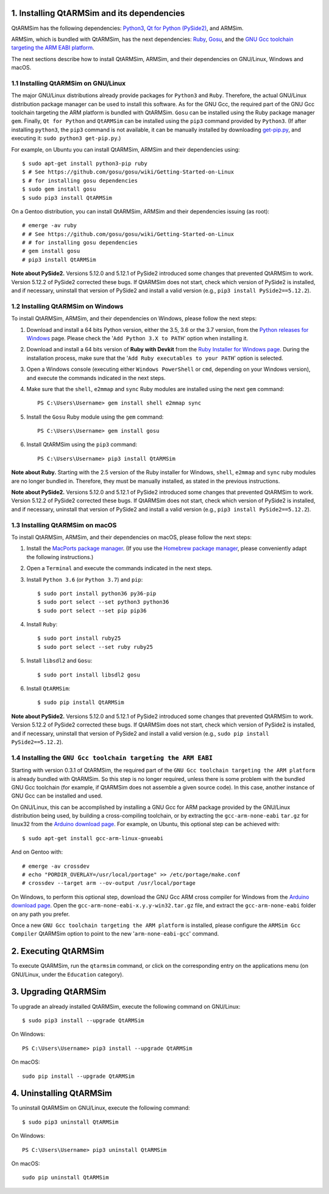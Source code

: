 1. Installing QtARMSim and its dependencies
-------------------------------------------

QtARMSim has the following dependencies:
`Python3 <https://www.python.org/>`_,
`Qt for Python (PySide2) <https://wiki.qt.io/Qt_for_Python>`_, and
ARMSim.

ARMSim, which is bundled with QtARMSim, has the next dependencies:
`Ruby <https://www.ruby-lang.org/en/>`_,
`Gosu <https://www.libgosu.org/>`_, and the
`GNU Gcc toolchain targeting the ARM EABI platform <http://gcc.gnu.org/>`_.

The next sections describe how to install QtARMSim, ARMSim, and their
dependencies on GNU/Linux, Windows and macOS.


1.1 Installing QtARMSim on GNU/Linux
^^^^^^^^^^^^^^^^^^^^^^^^^^^^^^^^^^^^

The major GNU/Linux distributions already provide packages for
``Python3`` and ``Ruby``. Therefore, the actual GNU/Linux
distribution package manager can be used to install this software. As
for the GNU Gcc, the required part of the GNU Gcc toolchain targeting
the ARM platform is bundled with QtARMSim. ``Gosu`` can be installed
using the Ruby package manager ``gem``. Finally, ``Qt for Python``
and ``QtARMSim`` can be installed using the ``pip3`` command provided by
``Python3``. (If after installing ``python3``, the ``pip3`` command is
not available, it can be manually installed by downloading `get-pip.py
<https://bootstrap.pypa.io/get-pip.py>`_, and
executing it: ``sudo python3 get-pip.py``.)

For example, on Ubuntu you can install QtARMSim, ARMSim and their
dependencies using::

   $ sudo apt-get install python3-pip ruby
   $ # See https://github.com/gosu/gosu/wiki/Getting-Started-on-Linux
   $ # for installing gosu dependencies
   $ sudo gem install gosu
   $ sudo pip3 install QtARMSim

On a Gentoo distribution, you can install QtARMSim, ARMSim and their
dependencies issuing (as root)::

   # emerge -av ruby
   # # See https://github.com/gosu/gosu/wiki/Getting-Started-on-Linux
   # # for installing gosu dependencies
   # gem install gosu
   # pip3 install QtARMSim

**Note about PySide2.**
Versions 5.12.0 and 5.12.1 of PySide2 introduced some changes that prevented
QtARMSim to work. Version 5.12.2 of PySide2 corrected these bugs.
If QtARMSim does not start, check which version of PySide2 is installed,
and if necessary, uninstall that version of PySide2 and install a valid version
(e.g., ``pip3 install PySide2==5.12.2``).


1.2 Installing QtARMSim on Windows
^^^^^^^^^^^^^^^^^^^^^^^^^^^^^^^^^^

To install QtARMSim, ARMSim, and their dependencies on Windows,
please follow the next steps:

1. Download and install a 64 bits Python version, either the 3.5, 3.6 or the 3.7
   version, from the
   `Python releases for Windows <https://www.python.org/downloads/windows/>`_ page.
   Please check the '``Add Python 3.X to PATH``' option when installing it.

2. Download and install a 64 bits version of **Ruby with Devkit** from the
   `Ruby Installer for Windows page <http://rubyinstaller.org/>`_.
   During the installation process, make sure that the
   '``Add Ruby executables to your PATH``' option is selected.

3. Open a Windows console (executing either ``Windows PowerShell`` or
   ``cmd``, depending on your Windows version), and execute the commands
   indicated in the next steps.

4. Make sure that the ``shell``, ``e2mmap`` and ``sync`` Ruby modules are installed
   using the next ``gem`` command::

     PS C:\Users\Username> gem install shell e2mmap sync

5. Install the ``Gosu`` Ruby module using the ``gem`` command::

     PS C:\Users\Username> gem install gosu

6. Install QtARMSim using the ``pip3`` command::

     PS C:\Users\Username> pip3 install QtARMSim

**Note about Ruby.**
Starting with the 2.5 version of the Ruby installer for Windows, ``shell``, ``e2mmap``
and ``sync`` ruby modules are no longer bundled in. Therefore, they must be manually
installed, as stated in the previous instructions.

**Note about PySide2.**
Versions 5.12.0 and 5.12.1 of PySide2 introduced some changes that prevented
QtARMSim to work. Version 5.12.2 of PySide2 corrected these bugs.
If QtARMSim does not start, check which version of PySide2 is installed,
and if necessary, uninstall that version of PySide2 and install a valid version
(e.g., ``pip3 install PySide2==5.12.2``).


1.3 Installing QtARMSim on macOS
^^^^^^^^^^^^^^^^^^^^^^^^^^^^^^^^

To install QtARMSim, ARMSim, and their dependencies on macOS,
please follow the next steps:

1. Install the `MacPorts package manager <https://www.macports.org/>`_.
   (If you use the `Homebrew package manager <http://brew.sh/>`_, please
   conveniently adapt the following instructions.)

2. Open a ``Terminal`` and execute the commands indicated in the next steps.

3. Install ``Python 3.6`` (or ``Python 3.7``) and ``pip``::

     $ sudo port install python36 py36-pip
     $ sudo port select --set python3 python36
     $ sudo port select --set pip pip36

4. Install ``Ruby``::

     $ sudo port install ruby25
     $ sudo port select --set ruby ruby25

5. Install ``libsdl2`` and ``Gosu``::

     $ sudo port install libsdl2 gosu

6. Install ``QtARMSim``::

     $ sudo pip install QtARMSim

**Note about PySide2.**
Versions 5.12.0 and 5.12.1 of PySide2 introduced some changes that prevented
QtARMSim to work. Version 5.12.2 of PySide2 corrected these bugs.
If QtARMSim does not start, check which version of PySide2 is installed,
and if necessary, uninstall that version of PySide2 and install a valid version
(e.g., ``sudo pip install PySide2==5.12.2``).


1.4 Installing the ``GNU Gcc toolchain targeting the ARM EABI``
^^^^^^^^^^^^^^^^^^^^^^^^^^^^^^^^^^^^^^^^^^^^^^^^^^^^^^^^^^^^^^^

Starting with version 0.3.1 of QtARMSim, the required part of the ``GNU
Gcc toolchain targeting the ARM platform`` is already bundled with
QtARMSim. So this step is no longer required, unless there is some
problem with the bundled GNU Gcc toolchain (for example, if QtARMSim
does not assemble a given source code). In this case, another
instance of GNU Gcc can be installed and used.

On GNU/Linux, this can be accomplished by installing a GNU Gcc for ARM
package provided by the GNU/Linux distribution being used, by building
a cross-compiling toolchain, or by extracting the
``gcc-arm-none-eabi`` ``tar.gz`` for linux32 from the `Arduino
download page
<https://code.google.com/p/arduino/downloads/list>`_. For example, on
Ubuntu, this optional step can be achieved with::

  $ sudo apt-get install gcc-arm-linux-gnueabi

And on Gentoo with::

  # emerge -av crossdev
  # echo "PORDIR_OVERLAY=/usr/local/portage" >> /etc/portage/make.conf
  # crossdev --target arm --ov-output /usr/local/portage

On Windows, to perform this optional step, download the GNU Gcc ARM
cross compiler for Windows from the `Arduino download page
<https://code.google.com/p/arduino/downloads/list>`_.  Open the
``gcc-arm-none-eabi-x.y.y-win32.tar.gz`` file, and extract the
``gcc-arm-none-eabi`` folder on any path you prefer.

Once a new ``GNU Gcc toolchain targeting the ARM platform`` is installed,
please configure the ``ARMSim Gcc Compiler`` QtARMSim option to point
to the new '``arm-none-eabi-gcc``' command.


2. Executing QtARMSim
---------------------

To execute QtARMSim, run the ``qtarmsim`` command, or click on the
corresponding entry on the applications menu (on GNU/Linux, under the
``Education`` category).


3. Upgrading QtARMSim
---------------------

To upgrade an already installed QtARMSim, execute the following
command on GNU/Linux::

  $ sudo pip3 install --upgrade QtARMSim

On Windows::

  PS C:\Users\Username> pip3 install --upgrade QtARMSim

On macOS::

  sudo pip install --upgrade QtARMSim


4. Uninstalling QtARMSim
------------------------

To uninstall QtARMSim on GNU/Linux, execute the following command::

  $ sudo pip3 uninstall QtARMSim

On Windows::

  PS C:\Users\Username> pip3 uninstall QtARMSim

On macOS::

  sudo pip uninstall QtARMSim

